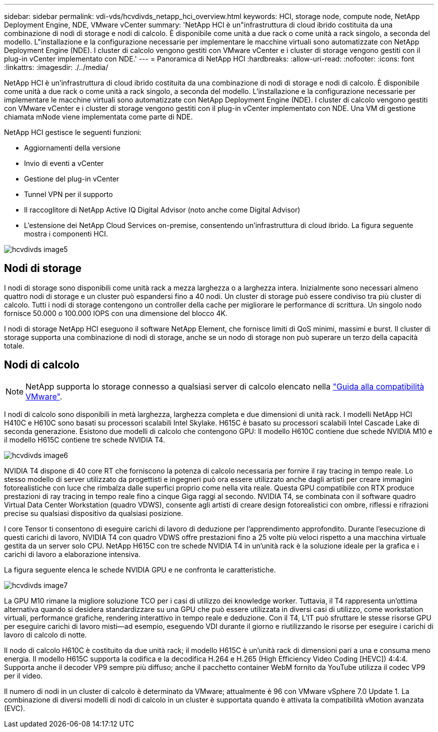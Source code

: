 ---
sidebar: sidebar 
permalink: vdi-vds/hcvdivds_netapp_hci_overview.html 
keywords: HCI, storage node, compute node, NetApp Deployment Engine, NDE, VMware vCenter 
summary: 'NetApp HCI è un"infrastruttura di cloud ibrido costituita da una combinazione di nodi di storage e nodi di calcolo. È disponibile come unità a due rack o come unità a rack singolo, a seconda del modello. L"installazione e la configurazione necessarie per implementare le macchine virtuali sono automatizzate con NetApp Deployment Engine (NDE). I cluster di calcolo vengono gestiti con VMware vCenter e i cluster di storage vengono gestiti con il plug-in vCenter implementato con NDE.' 
---
= Panoramica di NetApp HCI
:hardbreaks:
:allow-uri-read: 
:nofooter: 
:icons: font
:linkattrs: 
:imagesdir: ./../media/


[role="lead"]
NetApp HCI è un'infrastruttura di cloud ibrido costituita da una combinazione di nodi di storage e nodi di calcolo. È disponibile come unità a due rack o come unità a rack singolo, a seconda del modello. L'installazione e la configurazione necessarie per implementare le macchine virtuali sono automatizzate con NetApp Deployment Engine (NDE). I cluster di calcolo vengono gestiti con VMware vCenter e i cluster di storage vengono gestiti con il plug-in vCenter implementato con NDE. Una VM di gestione chiamata mNode viene implementata come parte di NDE.

NetApp HCI gestisce le seguenti funzioni:

* Aggiornamenti della versione
* Invio di eventi a vCenter
* Gestione del plug-in vCenter
* Tunnel VPN per il supporto
* Il raccoglitore di NetApp Active IQ Digital Advisor (noto anche come Digital Advisor)
* L'estensione dei NetApp Cloud Services on-premise, consentendo un'infrastruttura di cloud ibrido. La figura seguente mostra i componenti HCI.


image::hcvdivds_image5.png[hcvdivds image5]



== Nodi di storage

I nodi di storage sono disponibili come unità rack a mezza larghezza o a larghezza intera. Inizialmente sono necessari almeno quattro nodi di storage e un cluster può espandersi fino a 40 nodi. Un cluster di storage può essere condiviso tra più cluster di calcolo. Tutti i nodi di storage contengono un controller della cache per migliorare le performance di scrittura. Un singolo nodo fornisce 50.000 o 100.000 IOPS con una dimensione del blocco 4K.

I nodi di storage NetApp HCI eseguono il software NetApp Element, che fornisce limiti di QoS minimi, massimi e burst. Il cluster di storage supporta una combinazione di nodi di storage, anche se un nodo di storage non può superare un terzo della capacità totale.



== Nodi di calcolo


NOTE: NetApp supporta lo storage connesso a qualsiasi server di calcolo elencato nella https://www.vmware.com/resources/compatibility/search.php?deviceCategory=server["Guida alla compatibilità VMware"].

I nodi di calcolo sono disponibili in metà larghezza, larghezza completa e due dimensioni di unità rack. I modelli NetApp HCI H410C e H610C sono basati su processori scalabili Intel Skylake. H615C è basato su processori scalabili Intel Cascade Lake di seconda generazione. Esistono due modelli di calcolo che contengono GPU: Il modello H610C contiene due schede NVIDIA M10 e il modello H615C contiene tre schede NVIDIA T4.

image::hcvdivds_image6.png[hcvdivds image6]

NVIDIA T4 dispone di 40 core RT che forniscono la potenza di calcolo necessaria per fornire il ray tracing in tempo reale. Lo stesso modello di server utilizzato da progettisti e ingegneri può ora essere utilizzato anche dagli artisti per creare immagini fotorealistiche con luce che rimbalza dalle superfici proprio come nella vita reale. Questa GPU compatibile con RTX produce prestazioni di ray tracing in tempo reale fino a cinque Giga raggi al secondo. NVIDIA T4, se combinata con il software quadro Virtual Data Center Workstation (quadro VDWS), consente agli artisti di creare design fotorealistici con ombre, riflessi e rifrazioni precise su qualsiasi dispositivo da qualsiasi posizione.

I core Tensor ti consentono di eseguire carichi di lavoro di deduzione per l'apprendimento approfondito. Durante l'esecuzione di questi carichi di lavoro, NVIDIA T4 con quadro VDWS offre prestazioni fino a 25 volte più veloci rispetto a una macchina virtuale gestita da un server solo CPU. NetApp H615C con tre schede NVIDIA T4 in un'unità rack è la soluzione ideale per la grafica e i carichi di lavoro a elaborazione intensiva.

La figura seguente elenca le schede NVIDIA GPU e ne confronta le caratteristiche.

image::hcvdivds_image7.png[hcvdivds image7]

La GPU M10 rimane la migliore soluzione TCO per i casi di utilizzo dei knowledge worker. Tuttavia, il T4 rappresenta un'ottima alternativa quando si desidera standardizzare su una GPU che può essere utilizzata in diversi casi di utilizzo, come workstation virtuali, performance grafiche, rendering interattivo in tempo reale e deduzione. Con il T4, L'IT può sfruttare le stesse risorse GPU per eseguire carichi di lavoro misti―ad esempio, eseguendo VDI durante il giorno e riutilizzando le risorse per eseguire i carichi di lavoro di calcolo di notte.

Il nodo di calcolo H610C è costituito da due unità rack; il modello H615C è un'unità rack di dimensioni pari a una e consuma meno energia. Il modello H615C supporta la codifica e la decodifica H.264 e H.265 (High Efficiency Video Coding [HEVC]) 4:4:4. Supporta anche il decoder VP9 sempre più diffuso; anche il pacchetto container WebM fornito da YouTube utilizza il codec VP9 per il video.

Il numero di nodi in un cluster di calcolo è determinato da VMware; attualmente è 96 con VMware vSphere 7.0 Update 1. La combinazione di diversi modelli di nodi di calcolo in un cluster è supportata quando è attivata la compatibilità vMotion avanzata (EVC).

